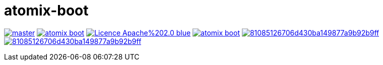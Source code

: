 = atomix-boot

image:https://img.shields.io/travis/lburgazzoli/atomix-boot/master.svg?style=flat-square[title="Build Status", link="https://travis-ci.org/lburgazzoli/atomix-boot"] image:https://img.shields.io/maven-central/v/com.github.lburgazzoli/atomix-boot.svg?style=flat-square[title="Maven Central", link="http://search.maven.org/#search%7Cga%7C1%7Cg%3A%22com.github.lburgazzoli%22%20AND%20a%3A%22atomix-boot%22"] image:https://img.shields.io/badge/Licence-Apache%202.0-blue.svg?style=flat-square[title="License", link="http://www.apache.org/licenses/LICENSE-2.0.html"] image:https://img.shields.io/gitter/room/lburgazzoli/atomix-boot.svg?style=flat-square[title="Gitter", link="https://gitter.im/lburgazzoli/atomix-boot"] image:https://img.shields.io/codacy/grade/81085126706d430ba149877a9b92b9ff.svg?style=flat-square[title="Codacy grade", link="https://www.codacy.com/app/lburgazzoli/atomix-boot"] image:https://img.shields.io/codacy/coverage/81085126706d430ba149877a9b92b9ff.svg?style=flat-square[title="Codacy Coverage", link="https://www.codacy.com/app/lburgazzoli/atomix-boot"]
